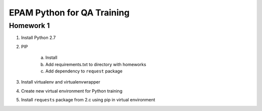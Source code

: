 
======================================
EPAM Python for QA Training
======================================

Homework 1
===========

1. Install Python 2.7

2. PIP

    a. Install

    b. Add requirements.txt to directory with homeworks

    c. Add dependency to ``request`` package

3. Install virtualenv and virtualenvwrapper

4. Create new virtual environment for Python training

5. Install ``requests`` package from 2.c using pip in virtual environment

